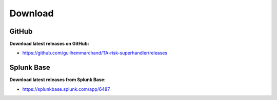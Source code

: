 Download
--------

GitHub
======

**Download latest releases on GitHub:**

- https://github.com/guilhemmarchand/TA-risk-superhandler/releases

Splunk Base
===========

**Download latest releases from Splunk Base:**

- https://splunkbase.splunk.com/app/6487
